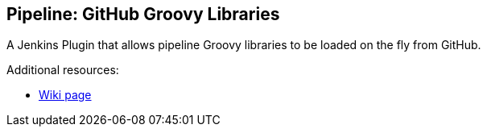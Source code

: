 == Pipeline: GitHub Groovy Libraries

A Jenkins Plugin that allows pipeline Groovy libraries to be loaded on the fly from GitHub.

Additional resources:

* https://wiki.jenkins-ci.org/display/JENKINS/Pipeline+GitHub+Library+Plugin[Wiki page]
